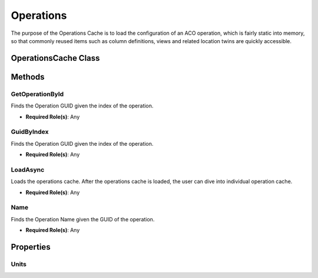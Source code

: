 Operations
====

The purpose of the Operations Cache is to load the configuration of an ACO operation, which is fairly static into memory, 
so that commonly reused items such as column definitions, views and related location twins are quickly accessible.

OperationsCache Class
----

 ..  class:: OperationsCache 
    :module: ClientSDK.CacheHelper

Methods
-----

GetOperationById
^^^^^^^^^^^^^^^^^^^^

Finds the Operation GUID given the index of the operation.

- **Required Role(s)**: Any
  
.. method:: GetOperationById(string guid)
   :module: ClientSDK.CacheHelper.OperationsCache

   :param guid: unique identifier of the operation.
   :type guid: string

   :rtype: OperationCache

GuidByIndex
^^^^^^^^^^^^^^^^^^^^

Finds the Operation GUID given the index of the operation.

- **Required Role(s)**: Any
  
.. method:: GuidByIndex(string index)
   :module: ClientSDK.CacheHelper.OperationsCache

   :param index: Zero-based index of the operation.
   :type index: string

   :rtype: Task<bool>

LoadAsync
^^^^^^^^^^^^^^^^^^^^

Loads the operations cache.  After the operations cache is loaded, the user can dive into individual operation cache.

- **Required Role(s)**: Any
  
.. method:: LoadOperationsAsync()
   :module: ClientSDK.CacheHelper.OperationsCache

   :rtype: Task<bool>

Name
^^^^^^^^^^^^^^^^^^^^

Finds the Operation Name given the GUID of the operation.

- **Required Role(s)**: Any
  
.. method:: Name(string guid)
   :module: ClientSDK.CacheHelper.OperationsCache

   :param guid: unique identifier of the operation.
   :type guid: string

   :rtype: Task<bool>



Properties
-----

Units
^^^^^

.. attribute:: DefaultOperation
   :module: ClientSDK.CacheHelper.OperationsCache

   :rtype: OperationCache


.. autosummary::
   :toctree: generated

  
